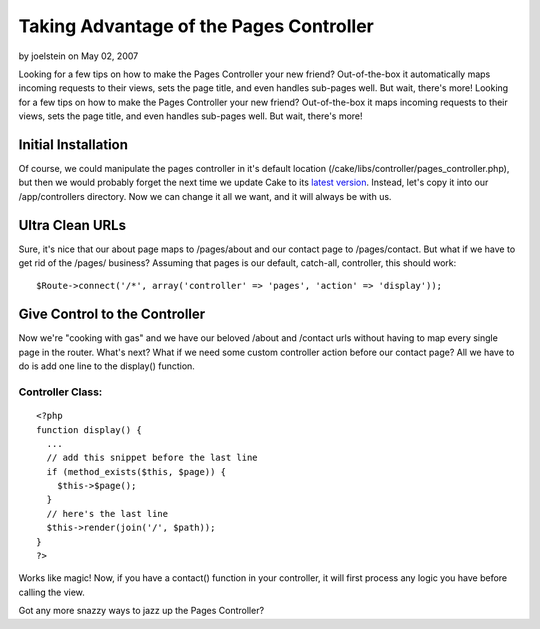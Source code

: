 Taking Advantage of the Pages Controller
========================================

by joelstein on May 02, 2007

Looking for a few tips on how to make the Pages Controller your new
friend? Out-of-the-box it automatically maps incoming requests to
their views, sets the page title, and even handles sub-pages well. But
wait, there's more!
Looking for a few tips on how to make the Pages Controller your new
friend? Out-of-the-box it maps incoming requests to their views, sets
the page title, and even handles sub-pages well. But wait, there's
more!


Initial Installation
--------------------

Of course, we could manipulate the pages controller in it's default
location (/cake/libs/controller/pages_controller.php), but then we
would probably forget the next time we update Cake to its `latest
version`_. Instead, let's copy it into our /app/controllers directory.
Now we can change it all we want, and it will always be with us.


Ultra Clean URLs
----------------

Sure, it's nice that our about page maps to /pages/about and our
contact page to /pages/contact. But what if we have to get rid of the
/pages/ business? Assuming that pages is our default, catch-all,
controller, this should work:

::

    
    $Route->connect('/*', array('controller' => 'pages', 'action' => 'display'));



Give Control to the Controller
------------------------------

Now we're "cooking with gas" and we have our beloved /about and
/contact urls without having to map every single page in the router.
What's next? What if we need some custom controller action before our
contact page? All we have to do is add one line to the display()
function.


Controller Class:
`````````````````

::

    <?php 
    function display() {
      ...
      // add this snippet before the last line
      if (method_exists($this, $page)) {
        $this->$page();
      }
      // here's the last line
      $this->render(join('/', $path));
    }
    ?>

Works like magic! Now, if you have a contact() function in your
controller, it will first process any logic you have before calling
the view.

Got any more snazzy ways to jazz up the Pages Controller?

.. _latest version: http://cakephp.org/downloads
.. meta::
    :title: Taking Advantage of the Pages Controller
    :description: CakePHP Article related to routes,urls,pages,Snippets
    :keywords: routes,urls,pages,Snippets
    :copyright: Copyright 2007 joelstein
    :category: snippets

